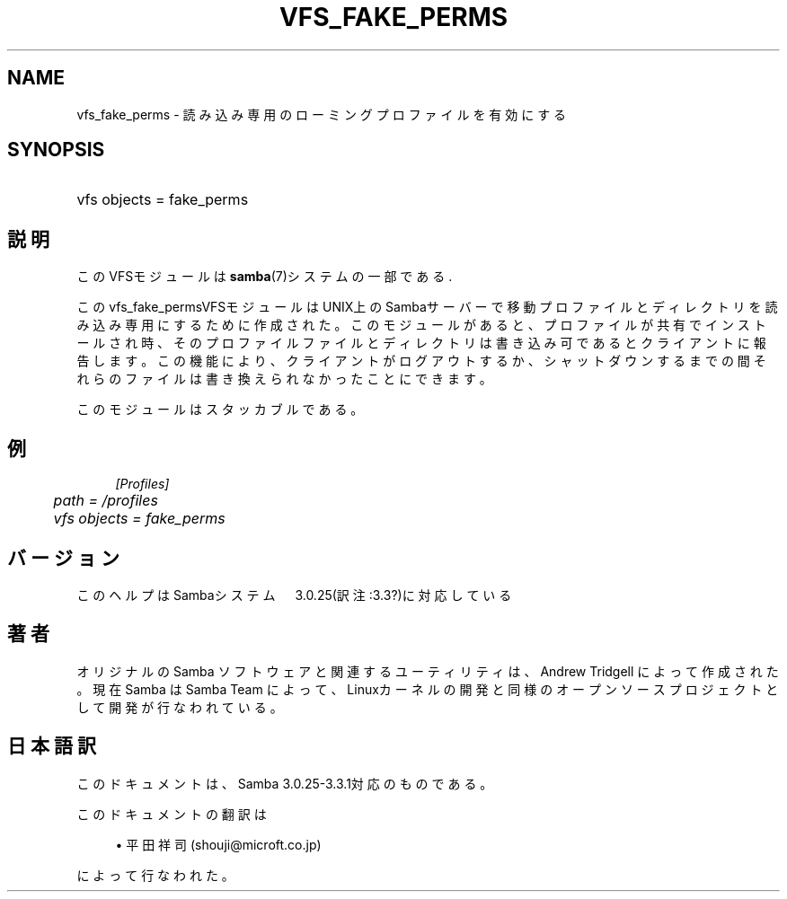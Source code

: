 .\"     Title: vfs_fake_perms
.\"    Author: 
.\" Generator: DocBook XSL Stylesheets v1.73.2 <http://docbook.sf.net/>
.\"      Date: 03/10/2009
.\"    Manual: システム管理ツール
.\"    Source: Samba 3.3
.\"
.TH "VFS_FAKE_PERMS" "8" "03/10/2009" "Samba 3\.3" "システム管理ツール"
.\" disable hyphenation
.nh
.\" disable justification (adjust text to left margin only)
.ad l
.SH "NAME"
vfs_fake_perms - 読み込み専用のローミングプロファイルを有効にする
.SH "SYNOPSIS"
.HP 1
vfs objects = fake_perms
.SH "説明"
.PP
このVFSモジュールは
\fBsamba\fR(7)システムの一部である\.
.PP
このvfs_fake_permsVFSモジュールはUNIX上のSambaサーバー で移動プロファイルとディレクトリを読み込み専用にするために作成された。 このモジュールがあると、プロファイルが共有でインストールされ時、そのプロファイル ファイルとディレクトリは書き込み可であるとクライアントに報告します。 この機能により、クライアントがログアウトするか、シャットダウンするまでの間それらのファイルは 書き換えられなかったことにできます。
.PP
このモジュールはスタッカブルである。
.SH "例"
.sp
.RS 4
.nf
        \fI[Profiles]\fR
	\fIpath = /profiles\fR
	\fIvfs objects = fake_perms\fR
.fi
.RE
.SH "バージョン"
.PP
このヘルプはSambaシステム　3\.0\.25(訳注:3\.3?)に対応している
.SH "著者"
.PP
オリジナルの Samba ソフトウェアと関連するユーティリティは、Andrew Tridgell によって作成された。現在 Samba は Samba Team に よって、Linuxカーネルの開発と同様のオープンソースプロジェクト として開発が行なわれている。
.SH "日本語訳"
.PP
このドキュメントは、Samba 3\.0\.25\-3\.3\.1対応のものである。
.PP
このドキュメントの翻訳は
.sp
.RS 4
.ie n \{\
\h'-04'\(bu\h'+03'\c
.\}
.el \{\
.sp -1
.IP \(bu 2.3
.\}
平田祥司 (shouji@microft\.co\.jp)
.sp
.RE
によって行なわれた。
